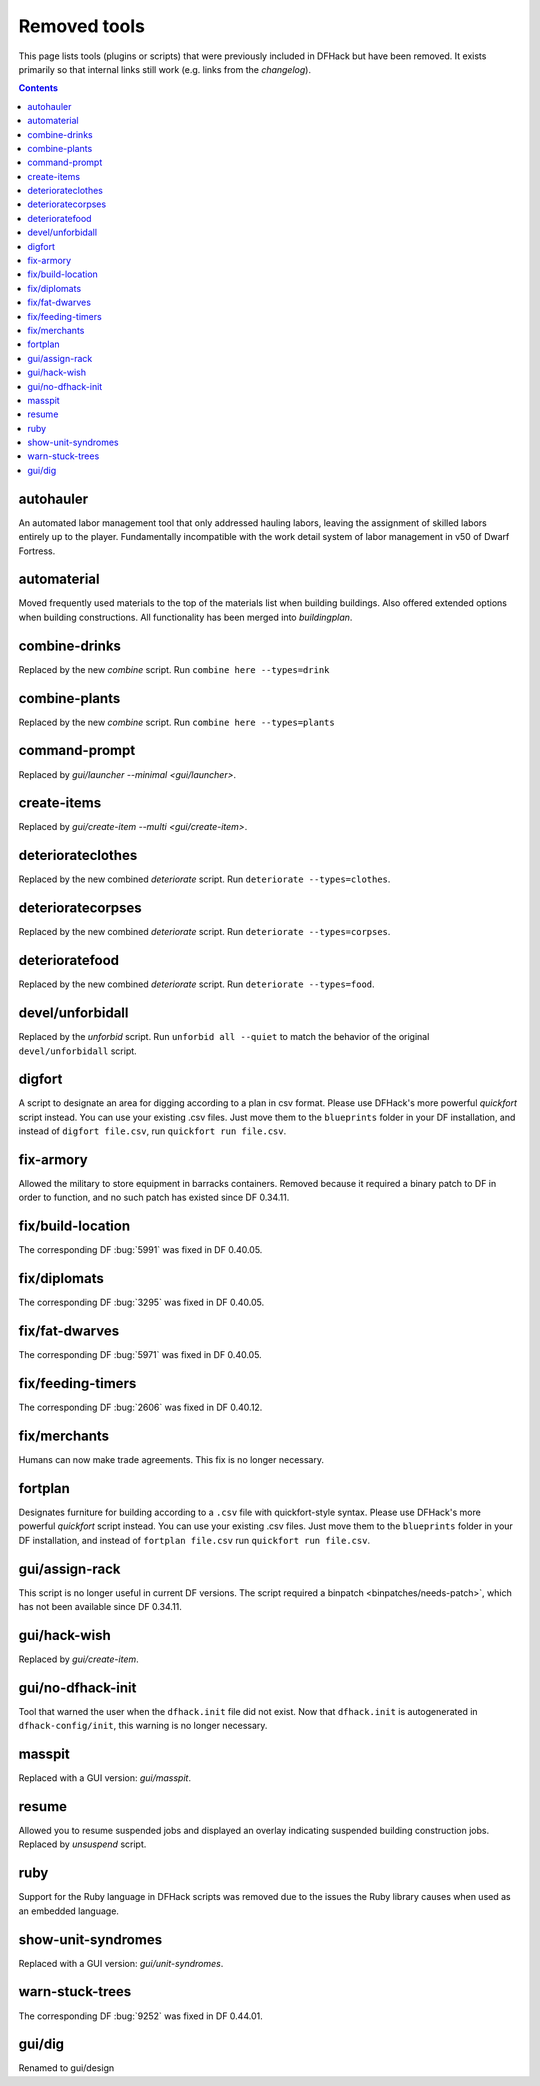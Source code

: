 #############
Removed tools
#############

This page lists tools (plugins or scripts) that were previously included in
DFHack but have been removed. It exists primarily so that internal links still
work (e.g. links from the `changelog`).

.. contents:: Contents
  :local:
  :depth: 1

.. _autohauler:

autohauler
==========
An automated labor management tool that only addressed hauling labors, leaving the assignment
of skilled labors entirely up to the player. Fundamentally incompatible with the work detail
system of labor management in v50 of Dwarf Fortress.

.. _automaterial:

automaterial
============
Moved frequently used materials to the top of the materials list when building
buildings. Also offered extended options when building constructions. All
functionality has been merged into `buildingplan`.

.. _combine-drinks:

combine-drinks
==============
Replaced by the new `combine` script. Run
``combine here --types=drink``

.. _combine-plants:

combine-plants
==============
Replaced by the new `combine` script. Run
``combine here --types=plants``

.. _command-prompt:

command-prompt
==============
Replaced by `gui/launcher --minimal <gui/launcher>`.

.. _create-items:

create-items
============
Replaced by `gui/create-item --multi <gui/create-item>`.

.. _deteriorateclothes:

deteriorateclothes
==================
Replaced by the new combined `deteriorate` script. Run
``deteriorate --types=clothes``.

.. _deterioratecorpses:

deterioratecorpses
==================
Replaced by the new combined `deteriorate` script. Run
``deteriorate --types=corpses``.

.. _deterioratefood:

deterioratefood
===============
Replaced by the new combined `deteriorate` script. Run
``deteriorate --types=food``.

.. _devel/unforbidall:

devel/unforbidall
=================
Replaced by the `unforbid` script. Run ``unforbid all --quiet`` to match the
behavior of the original ``devel/unforbidall`` script.

.. _digfort:

digfort
=======
A script to designate an area for digging according to a plan in csv format.
Please use DFHack's more powerful `quickfort` script instead. You can use your
existing .csv files. Just move them to the ``blueprints`` folder in your DF
installation, and instead of ``digfort file.csv``, run
``quickfort run file.csv``.

.. _fix-armory:

fix-armory
==========
Allowed the military to store equipment in barracks containers. Removed because
it required a binary patch to DF in order to function, and no such patch has
existed since DF 0.34.11.

.. _fix/build-location:

fix/build-location
==================
The corresponding DF :bug:`5991` was fixed in DF 0.40.05.

.. _fix/diplomats:

fix/diplomats
=============
The corresponding DF :bug:`3295` was fixed in DF 0.40.05.

.. _fix/fat-dwarves:

fix/fat-dwarves
===============
The corresponding DF :bug:`5971` was fixed in DF 0.40.05.

.. _fix/feeding-timers:

fix/feeding-timers
==================
The corresponding DF :bug:`2606` was fixed in DF 0.40.12.

.. _fix/merchants:

fix/merchants
=============
Humans can now make trade agreements. This fix is no longer necessary.

.. _fortplan:

fortplan
========
Designates furniture for building according to a ``.csv`` file with
quickfort-style syntax. Please use DFHack's more powerful `quickfort`
script instead. You can use your existing .csv files. Just move them to the
``blueprints`` folder in your DF installation, and instead of
``fortplan file.csv`` run ``quickfort run file.csv``.

.. _gui/assign-rack:

gui/assign-rack
===============
This script is no longer useful in current DF versions. The script required a
binpatch <binpatches/needs-patch>`, which has not been available since DF
0.34.11.

.. _gui/hack-wish:

gui/hack-wish
=============
Replaced by `gui/create-item`.

.. _gui/no-dfhack-init:

gui/no-dfhack-init
==================
Tool that warned the user when the ``dfhack.init`` file did not exist. Now that
``dfhack.init`` is autogenerated in ``dfhack-config/init``, this warning is no
longer necessary.

.. _masspit:

masspit
=======
Replaced with a GUI version: `gui/masspit`.

.. _resume:

resume
======
Allowed you to resume suspended jobs and displayed an overlay indicating
suspended building construction jobs. Replaced by `unsuspend` script.

.. _ruby:
.. _rb:

ruby
====
Support for the Ruby language in DFHack scripts was removed due to the issues
the Ruby library causes when used as an embedded language.

.. _show-unit-syndromes:

show-unit-syndromes
===================
Replaced with a GUI version: `gui/unit-syndromes`.

.. _warn-stuck-trees:

warn-stuck-trees
================
The corresponding DF :bug:`9252` was fixed in DF 0.44.01.

.. _gui/dig:

gui/dig
=======
Renamed to gui/design

